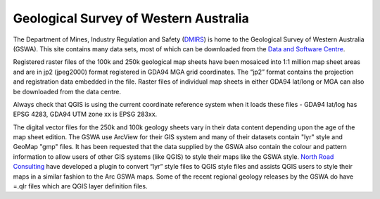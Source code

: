 ======================================
Geological Survey of Western Australia
======================================

The Department of Mines, Industry Regulation and Safety (`DMIRS <http://www.dmirs.wa.gov.au/>`_) is home to the Geological Survey of Western Australia (GSWA). This site contains many data sets, most of which can be downloaded from the `Data and Software Centre <https://dasc.dmirs.wa.gov.au>`_.

Registered raster files of the 100k and 250k geological map sheets have been mosaiced into 1:1 million map sheet areas and are in jp2 (jpeg2000) format registered in GDA94 MGA grid coordinates. The “jp2” format contains the projection and registration data embedded in the file. Raster files of individual map sheets in either GDA94 lat/long or MGA can also be downloaded from the data centre.

Always check that QGIS is using the current coordinate reference system when it loads these files - GDA94 lat/log has EPSG 4283, GDA94 UTM zone xx is EPSG 283xx.

The digital vector files for the 250k and 100k geology sheets vary in their data content depending upon the age of the map sheet edition. The GSWA use ArcView for their GIS system and many of their datasets contain "lyr" style and GeoMap "gmp" files. It has been requested that the data supplied by the GSWA also contain the colour and pattern information to allow users of other GIS systems (like QGIS) to style their maps like the GSWA style. `North Road Consulting <https://north-road.com/slyr/>`_ have developed a plugin to convert “lyr” style files to QGIS style files and assists QGIS users to style their maps in a similar fashion to the Arc GSWA maps. Some of the recent regional geology releases by the GSWA do have \=.qlr files which are QGIS layer definition files.
